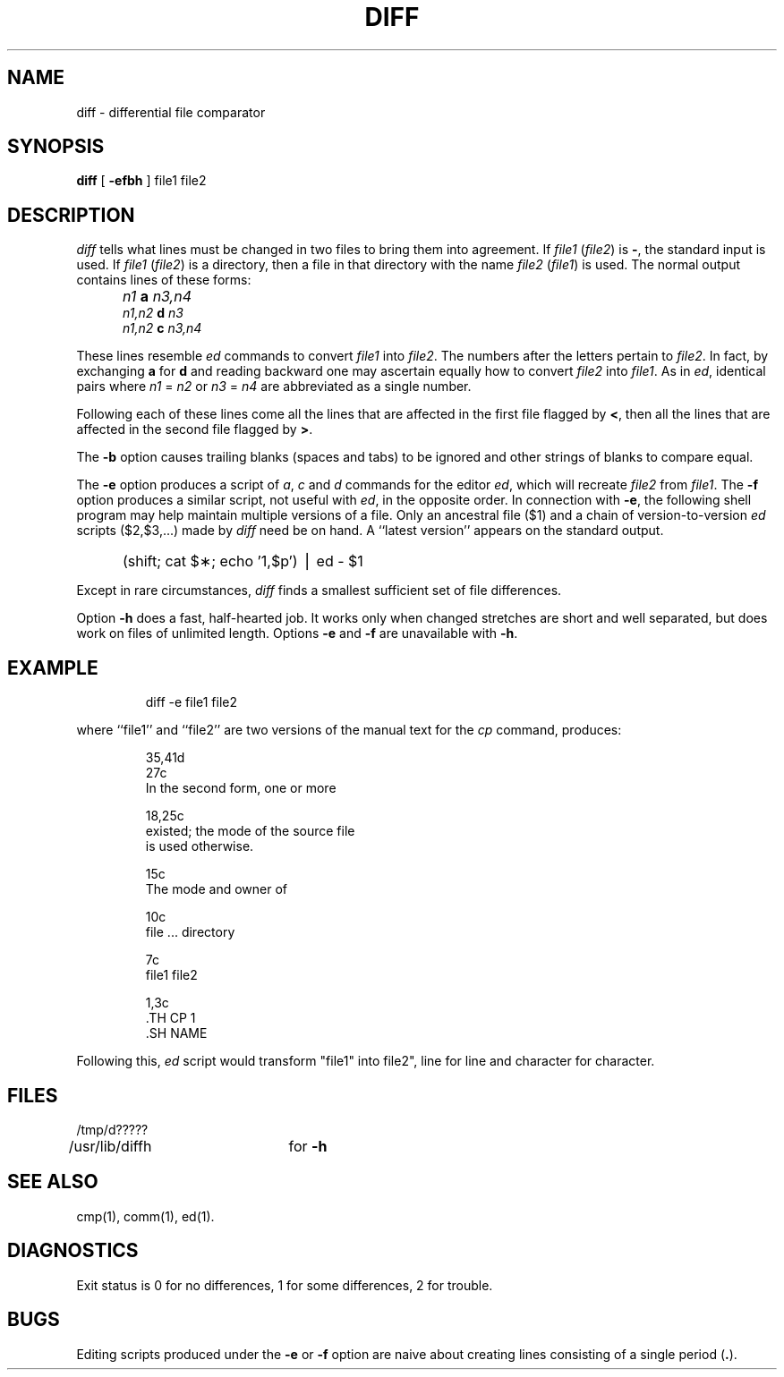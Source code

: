 '\"macro stdmacro
.TH DIFF 1 
.SH NAME
diff \- differential file comparator
.SH SYNOPSIS
.B diff
[
.B \-efbh
] file1 file2
.SH DESCRIPTION
.I diff\^
tells what lines must be changed in two files to bring them
into agreement.
If
.I file1\^
.RI ( file2 )
is
.BR \- ,
the standard input is used.
If
.I file1\^
.RI ( file2 )
is a directory, then a file in that directory with the name
.I file2\^
.RI ( file1 )
is used.
The normal output contains lines of these forms:
.IP "" 5
.I n1\^
.B a
.I n3,n4\^
.br
.I n1,n2\^
.B d
.I n3\^
.br
.I n1,n2\^
.B c
.I n3,n4\^
.PP
These lines resemble
.I ed\^
commands to convert
.I file1\^
into
.IR file2 .
The numbers after the letters pertain to
.IR file2 .
In fact, by exchanging
.B a
for
.B d
and reading backward one may ascertain equally how to convert 
.I file2\^
into
.IR file1 .
As in 
.IR ed ,
identical pairs where
.I n1\^
=
.I n2\^
or
.I n3\^
=
.I n4\^
are abbreviated as a single number.
.PP
Following each of these lines come all the lines that are
affected in the first file flagged by \f3<\fP, 
then all the lines that are affected in the second file
flagged by \f3>\fP.
.PP
The
.B \-b
option causes
trailing blanks (spaces and tabs) to be ignored
and other strings of blanks to compare equal.
.PP
The
.B \-e
option produces a script of
.IR a ,
.I c\^
and 
.I d\^
commands for the editor
.IR ed ,
which will recreate
.I file2\^
from
.IR file1 .
The
.B \-f
option produces a similar script,
not useful with
.IR ed ,
in the opposite order.
In connection with
.BR \-e ,
the following shell program may help maintain
multiple versions of a file.
Only an ancestral file ($1) and a chain of 
version-to-version
.I ed\^
scripts ($2,$3,...) made by
.I diff\^
need be on hand.
A ``latest version'' appears on
the standard output.
.IP "" 5
(shift; cat $\(**; echo '1,$p') \(bv ed \- $1
.PP
Except in rare circumstances,
.I diff\^
finds a smallest sufficient set of file
differences.
.PP
Option
.B \-h
does a fast, half-hearted job.
It works only when changed stretches are short
and well separated,
but does work on files of unlimited length.
Options 
.B \-e
and
.B \-f
are unavailable with
.BR \-h .
.SH EXAMPLE
.IP
diff \-e file1 file2
.PP
where ``file1'' and ``file2'' are two versions of the manual text
for the 
.I cp\^
command,
produces:
.IP
.nf
35,41d
.br
27c
.br
In the second form, one or more
.IP
18,25c
existed; the mode of the source file
is used otherwise.
.br
.IP
15c
.br
The mode and owner of  
.IP
.br
10c
.br
file ... directory
.IP
.br
7c
.br
file1 file2
.IP
.br
1,3c
.br
\ .TH CP 1
\ .SH NAME
.fi
.PP
Following this,
.I ed\^
script would transform
"file1" into file2",
line for
line and character for character.
.SH FILES
/tmp/d?????
.br
/usr/lib/diffh	for 
.B \-h
.SH "SEE ALSO"
cmp(1), comm(1), ed(1).
.SH DIAGNOSTICS
Exit status is 0 for no differences, 1 for some differences, 2 for trouble.
.SH BUGS
Editing scripts produced under the
.BR \-e " or"
.BR \-f " option are naive about"
creating lines consisting of a single period (\f3.\fP).
.\"	@(#)diff.1	5.1 of 11/17/83
